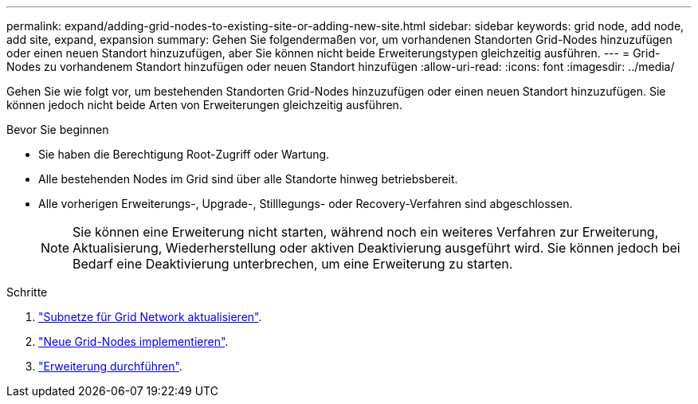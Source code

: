 ---
permalink: expand/adding-grid-nodes-to-existing-site-or-adding-new-site.html 
sidebar: sidebar 
keywords: grid node, add node, add site, expand, expansion 
summary: Gehen Sie folgendermaßen vor, um vorhandenen Standorten Grid-Nodes hinzuzufügen oder einen neuen Standort hinzuzufügen, aber Sie können nicht beide Erweiterungstypen gleichzeitig ausführen. 
---
= Grid-Nodes zu vorhandenem Standort hinzufügen oder neuen Standort hinzufügen
:allow-uri-read: 
:icons: font
:imagesdir: ../media/


[role="lead"]
Gehen Sie wie folgt vor, um bestehenden Standorten Grid-Nodes hinzuzufügen oder einen neuen Standort hinzuzufügen. Sie können jedoch nicht beide Arten von Erweiterungen gleichzeitig ausführen.

.Bevor Sie beginnen
* Sie haben die Berechtigung Root-Zugriff oder Wartung.
* Alle bestehenden Nodes im Grid sind über alle Standorte hinweg betriebsbereit.
* Alle vorherigen Erweiterungs-, Upgrade-, Stilllegungs- oder Recovery-Verfahren sind abgeschlossen.
+

NOTE: Sie können eine Erweiterung nicht starten, während noch ein weiteres Verfahren zur Erweiterung, Aktualisierung, Wiederherstellung oder aktiven Deaktivierung ausgeführt wird. Sie können jedoch bei Bedarf eine Deaktivierung unterbrechen, um eine Erweiterung zu starten.



.Schritte
. link:updating-subnets-for-grid-network.html["Subnetze für Grid Network aktualisieren"].
. link:deploying-new-grid-nodes.html["Neue Grid-Nodes implementieren"].
. link:performing-expansion.html["Erweiterung durchführen"].

